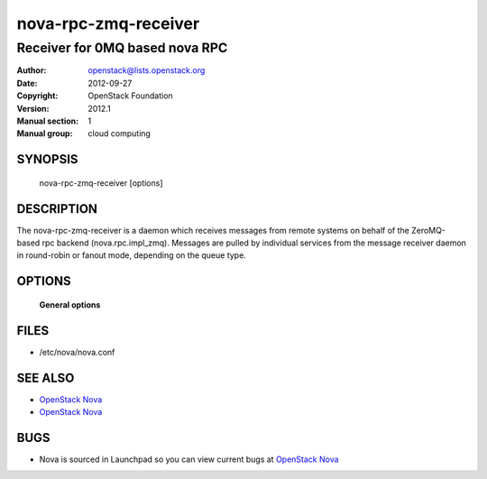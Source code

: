 =======================
nova-rpc-zmq-receiver
=======================

-----------------------------------
Receiver for 0MQ based nova RPC
-----------------------------------

:Author: openstack@lists.openstack.org
:Date:   2012-09-27
:Copyright: OpenStack Foundation
:Version: 2012.1
:Manual section: 1
:Manual group: cloud computing

SYNOPSIS
========

  nova-rpc-zmq-receiver [options]

DESCRIPTION
===========

The nova-rpc-zmq-receiver is a daemon which receives messages from remote
systems on behalf of the ZeroMQ-based rpc backend (nova.rpc.impl_zmq).
Messages are pulled by individual services from the message receiver daemon
in round-robin or fanout mode, depending on the queue type.

OPTIONS
=======

 **General options**

FILES
========

* /etc/nova/nova.conf

SEE ALSO
========

* `OpenStack Nova <http://nova.openstack.org>`__
* `OpenStack Nova <http://nova.openstack.org>`__

BUGS
====

* Nova is sourced in Launchpad so you can view current bugs at `OpenStack Nova <http://nova.openstack.org>`__
